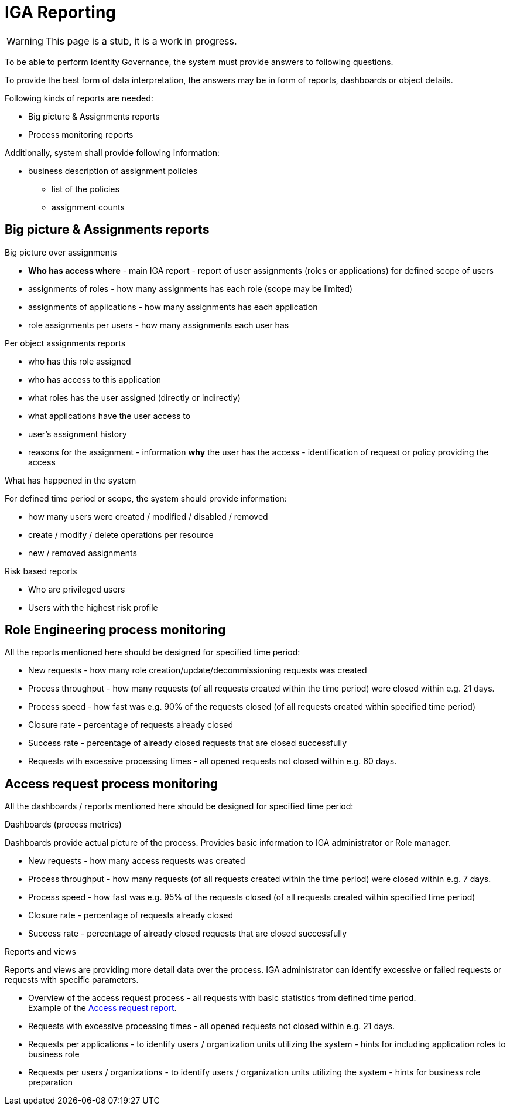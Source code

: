 = IGA Reporting
:page-nav-title: IGA Reporting
:page-display-order: 500

WARNING: This page is a stub, it is a work in progress.

// Sem vsetky reporty ake by sme potrebovali

To be able to perform Identity Governance, the system must provide answers to following questions.

To provide the best form of data interpretation, the answers may be in form of reports, dashboards or object details.

.Following kinds of reports are needed:

* Big picture & Assignments reports
* Process monitoring reports

Additionally, system shall provide following information:

* business description of assignment policies
** list of the policies
** assignment counts

== Big picture & Assignments reports

.Big picture over assignments
* **Who has access where** - main IGA report - report of user assignments (roles or applications) for defined scope of users
* assignments of roles - how many assignments has each role (scope may be limited)
* assignments of applications - how many assignments has each application
* role assignments per users -  how many assignments each user has

.Per object assignments reports
* who has this role assigned
* who has access to this application
* what roles has the user assigned (directly or indirectly)
* what applications have the user access to
* user's assignment history
* reasons for the assignment - information **why** the user has the access - identification of request or policy providing the access

.What has happened in the system
For defined time period or scope, the system should provide information:

* how many users were created / modified / disabled / removed
* create / modify / delete operations per resource
* new / removed assignments

.Risk based reports
* Who are privileged users
* Users with the highest risk profile


== Role Engineering process monitoring

All the reports mentioned here should be designed for specified time period:

* New requests - how many role creation/update/decommissioning requests was created
* Process throughput - how many requests (of all requests created within the time period) were closed within e.g. 21 days.
* Process speed - how fast was e.g. 90% of the requests closed (of all requests created within specified time period)
* Closure rate - percentage of requests already closed
* Success rate - percentage of already closed requests that are closed successfully
* Requests with excessive processing times - all opened requests not closed within e.g. 60 days.

== Access request process monitoring

All the dashboards / reports mentioned here should be designed for specified time period:

.Dashboards (process metrics)

Dashboards provide actual picture of the process. Provides basic information to IGA administrator or Role manager.

* New requests - how many access requests was created
* Process throughput - how many requests (of all requests created within the time period) were closed within e.g. 7 days.
* Process speed - how fast was e.g. 95% of the requests closed (of all requests created within specified time period)
* Closure rate - percentage of requests already closed
* Success rate - percentage of already closed requests that are closed successfully

.Reports and views
Reports and views are providing more detail data over the process. IGA administrator can identify excessive or failed requests or requests with specific parameters.

* Overview of the access request process - all requests with basic statistics from defined time period. +
Example of the xref:./access-request/access-requests-report-example.xlsx[Access request report].
* Requests with excessive processing times - all opened requests not closed within e.g. 21 days.
* Requests per applications - to identify users / organization units utilizing the system - hints for including application roles to business role
* Requests per users / organizations - to identify users / organization units utilizing the system - hints for business role preparation